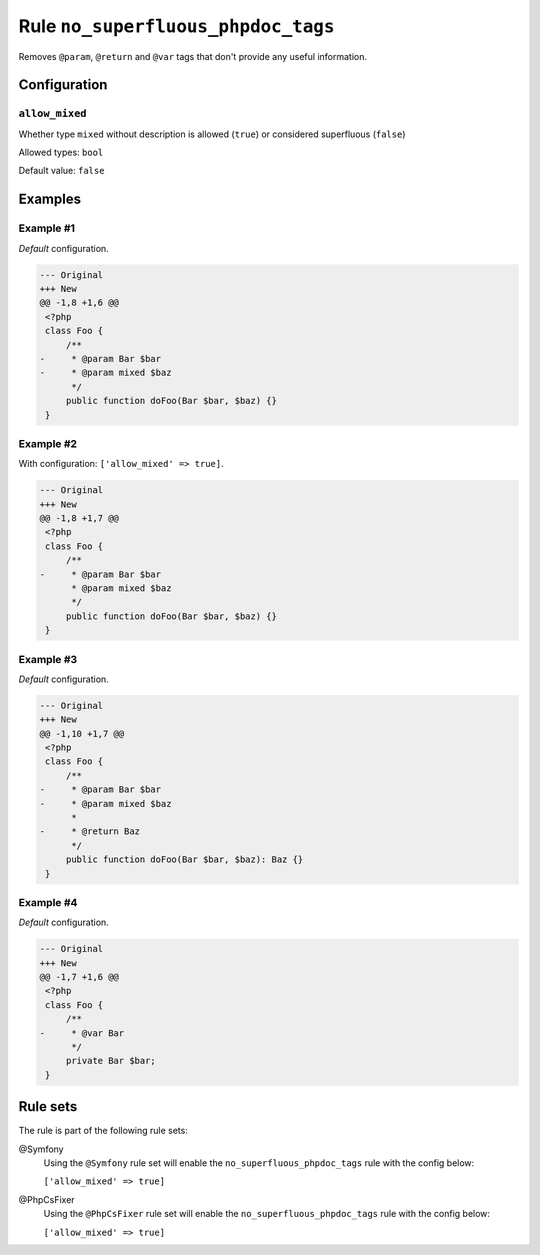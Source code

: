 ===================================
Rule ``no_superfluous_phpdoc_tags``
===================================

Removes ``@param``, ``@return`` and ``@var`` tags that don't provide any useful
information.

Configuration
-------------

``allow_mixed``
~~~~~~~~~~~~~~~

Whether type ``mixed`` without description is allowed (``true``) or considered
superfluous (``false``)

Allowed types: ``bool``

Default value: ``false``

Examples
--------

Example #1
~~~~~~~~~~

*Default* configuration.

.. code-block:: diff

   --- Original
   +++ New
   @@ -1,8 +1,6 @@
    <?php
    class Foo {
        /**
   -     * @param Bar $bar
   -     * @param mixed $baz
         */
        public function doFoo(Bar $bar, $baz) {}
    }

Example #2
~~~~~~~~~~

With configuration: ``['allow_mixed' => true]``.

.. code-block:: diff

   --- Original
   +++ New
   @@ -1,8 +1,7 @@
    <?php
    class Foo {
        /**
   -     * @param Bar $bar
         * @param mixed $baz
         */
        public function doFoo(Bar $bar, $baz) {}
    }

Example #3
~~~~~~~~~~

*Default* configuration.

.. code-block:: diff

   --- Original
   +++ New
   @@ -1,10 +1,7 @@
    <?php
    class Foo {
        /**
   -     * @param Bar $bar
   -     * @param mixed $baz
         *
   -     * @return Baz
         */
        public function doFoo(Bar $bar, $baz): Baz {}
    }

Example #4
~~~~~~~~~~

*Default* configuration.

.. code-block:: diff

   --- Original
   +++ New
   @@ -1,7 +1,6 @@
    <?php
    class Foo {
        /**
   -     * @var Bar
         */
        private Bar $bar;
    }

Rule sets
---------

The rule is part of the following rule sets:

@Symfony
  Using the ``@Symfony`` rule set will enable the ``no_superfluous_phpdoc_tags`` rule with the config below:

  ``['allow_mixed' => true]``

@PhpCsFixer
  Using the ``@PhpCsFixer`` rule set will enable the ``no_superfluous_phpdoc_tags`` rule with the config below:

  ``['allow_mixed' => true]``
